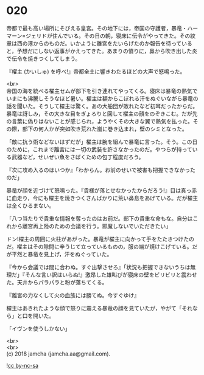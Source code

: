 #+OPTIONS: toc:nil
#+OPTIONS: \n:t

* 020

  帝都で最も高い場所にそびえる皇宮。その地下には，帝国の守護者，暴竜・ハーマーン=ジェリドが住んでいる。その日の朝，寝床に伝令がやってきた。その紋章は西の港からのものだ。いかように離宮をたいらげたのか報告を待っていると，予想だにしない返事がかえってきた。あまりの憤りに，鼻から吹き出した炎で伝令を焼きつくしてしまう。

  『櫂主 (かいしゅ) を呼べ!』帝都全土に響きわたるほどの大声で怒鳴った。

  <br>
  帝国の海を統べる櫂主セムが部下を引き連れてやってくる。寝床は暴竜の熱気でいまにも沸騰しそうなほど暑い。櫂主は額からこぼれる汗をぬぐいながら暴竜の話を聞いた。そうして櫂主は驚く。あの大船団が敗れたなど初耳だったからだ。暴竜は訝しみ，その大きな目をぎょろりと回して櫂主の顔をのぞきこむ。だが先の言葉に偽りはないことが感じられ，ようやくその大きな翼で熱気を払った。その際，部下の何人かが突如吹き荒れた嵐に巻き込まれ，壁のシミとなった。

  「敵に抗う術などないはずだが」櫂主は腕を組んで暴竜に言った。そう。この日のために，これまで離宮には一切の武装を許さなかったのだ。やつらが持っている武器など，せいぜい魚をさばくための包丁程度だろう。

  『次に攻め入るのはいつか』「わからん。お前のせいで被害も把握できなかったのだ」

  暴竜が顔を近づけて怒鳴った。『貴様が落とせなかったからだろう!』目は真っ赤に血走り，今にも櫂主を焼きつくさんばかりに荒い鼻息をあげている。だが櫂主は全くひるまない。

  「八つ当たりで貴重な情報を奪ったのはお前だ。部下の貴重な命もな。自分はこれから離宮再上陸のための会議を行う。邪魔しないでいただきたい」

  ドン!櫂主の周囲に火柱があがった。暴竜が櫂主に向かって手をたたきつけたのだ。櫂主はその隙間に辛うじて立っているものの，服の端が焼けこげている。だが平然と暴竜を見上げ，汗をぬぐっていた。

  『今から会議では間に合わぬ。すぐ出撃させろ』「状況も把握できないうちは無理だ」『そんな言い訳はいらぬ!』激昂した雄叫びが寝床の壁をビリビリと震わせた。天井からパラパラと粉が落ちてくる。

  『離宮の力なくして火の血族には勝てぬ。今すぐゆけ』

  櫂主はあきれたような顔で怒りに震える暴竜の顔を見ていたが，やがて「それなら」と口を開いた。

  「イヴンを使うしかない」

  <br>
  <br>
  (c) 2018 jamcha (jamcha.aa@gmail.com).

  ![[http://i.creativecommons.org/l/by-nc-sa/4.0/88x31.png][cc by-nc-sa]]
